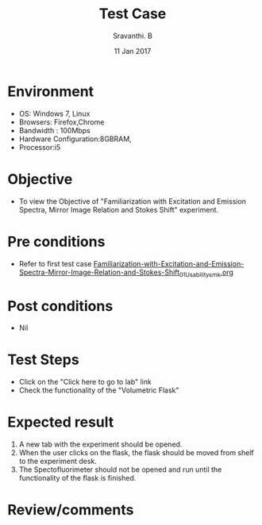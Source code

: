#+Title: Test Case
#+Date: 11 Jan 2017
#+Author: Sravanthi. B

* Environment

  +  OS: Windows 7, Linux
  +  Browsers: Firefox,Chrome
  +  Bandwidth : 100Mbps
  +  Hardware Configuration:8GBRAM,
  +  Processor:i5

* Objective

  +  To view the Objective of "Familiarization with Excitation and Emission Spectra, Mirror Image Relation and Stokes Shift" experiment.

* Pre conditions

  +  Refer to first test case [[https://github.com/Virtual-Labs/molecular-florescence-spectroscopy-responsive-lab-iiith/blob/master/test-cases/integration_test-cases/Familiarization-with-Excitation-and-Emission-Spectra-Mirror-Image-Relation-and-Stokes-Shift/Familiarization-with-Excitation-and-Emission-Spectra-Mirror-Image-Relation-and-Stokes-Shift_01_Usability_smk.org][Familiarization-with-Excitation-and-Emission-Spectra-Mirror-Image-Relation-and-Stokes-Shift_01_Usability_smk.org]]

* Post conditions

  +  Nil

* Test Steps

  +  Click on the "Click here to go to lab" link
  +  Check the functionality of the "Volumetric Flask"

* Expected result

  1. A new tab with the experiment should be opened. 
  2. When the user clicks on the flask, the flask should be moved from
     shelf to the experiment desk.
  3. The Spectofluorimeter should not be opened and run until the
     functionality of the flask is finished.

* Review/comments
